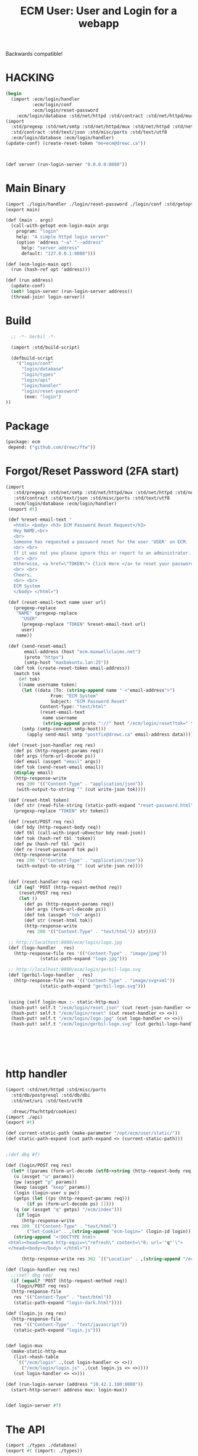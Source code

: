 #+TITLE: ECM User: User and Login for a webapp

Backwards compatible!

* HACKING

#+begin_src scheme
  (begin
    (import :ecm/login/handler
            :ecm/login/conf
            :ecm/login/reset-password
  	  :ecm/login/database :std/net/httpd :std/contract :std/net/httpd/mux)
  (import
    :std/pregexp :std/net/smtp :std/net/httpd/mux :std/net/httpd :std/net/uri
    :std/contract :std/text/json :std/misc/ports :std/text/utf8
    :ecm/login/database :ecm/login/handler)
  (update-conf) (create-reset-token "me+ecm@drewc.ca"))



  (def server (run-login-server "0.0.0.0:8080"))
#+end_src


* Main Binary

#+begin_src scheme :tangle login.ss
  (import ./login/handler ./login/reset-password ./login/conf :std/getopt)
  (export main)

  (def (main . args)
    (call-with-getopt ecm-login-main args
      program: "login"
      help: "A simple httpd login server"
      (option 'address "-a" "--address"
        help: "server address"
        default: "127.0.0.1:8080")))

  (def (ecm-login-main opt)
    (run (hash-ref opt 'address)))

  (def (run address)
    (update-conf)
    (set! login-server (run-login-server address))
    (thread-join! login-server))

#+end_src


* Build

#+begin_src scheme :tangle ./build.ss :shebang #!/usr/bin/env gxi
    ;; -*- Gerbil -*-

    (import :std/build-script)

    (defbuild-script
      '("login/conf"
        "login/database"
        "login/types"
        "login/api"
        "login/handler"
        "login/reset-password"
         (exe: "login")
  ))
#+end_src

* Package

#+begin_src scheme :tangle gerbil.pkg
   (package: ecm
    depend: ("github.com/drewc/ftw"))

#+end_src

* Forgot/Reset Password (2FA start)

#+begin_src scheme :tangle login/reset-password.ss
 (import
    :std/pregexp :std/net/smtp :std/net/httpd/mux :std/net/httpd :std/net/uri
    :std/contract :std/text/json :std/misc/ports :std/text/utf8
    :ecm/login/database :ecm/login/handler)
  (export #t)

  (def %reset-email-text "
    <html> <body> <h3> ECM Password Reset Request</h3>
    Hey NAME,<br>
    <br>
    Someone has requested a password reset for the user 'USER' on ECM.
    <br> <br>
    If it was not you please ignore this or report to an administrator.
    <br> <br>
    Otherwise, <a href=\"TOKEN\"> Click Here </a> to reset your password.
    <br> <br>
    Cheers,
    <br> <br>
    ECM System
    </body> </html>")

  (def (reset-email-text name user url)
    (pregexp-replace
     "NAME" (pregexp-replace
  	   "USER"
  	   (pregexp-replace "TOKEN" %reset-email-text url)
  	   user)
     name))

  (def (send-reset-email
        email-address (host "ecm.maxwellclaims.net")
        (proto "https")
        (smtp-host "maxbakuntu.lan:25"))
    (def tok (create-reset-token email-address))
    (match tok 
      (#f tok)
      ([name username token]
       (let ((data [To: (string-append name " <"email-address">")
  	              From: "ECM System"
  	              Subject: "ECM Password Reset"
  		      Content-Type: "text/html"
  		      (reset-email-text
  		       name username
  		       (string-append proto "://" host "/ecm/login/reset?tok=" token))])
  	   (smtp (smtp-connect smtp-host)))
         (apply send-mail smtp "postfix@drewc.ca" email-address data)))))

  (def (reset-json-handler req res)
    (def ps (http-request-params req))
    (def args (form-url-decode ps))
    (def email (assget "email" args))
    (def tok (send-reset-email email))
    (display email)
    (http-response-write
     res 200 '(("Content-Type" . "application/json"))
     (with-output-to-string "" (cut write-json tok))))

  (def (reset-html token)
    (def str (read-file-string (static-path-expand "reset-password.html")))
    (pregexp-replace "TOKEN" str token))

  (def (reset/POST req res)
    (def bdy (http-request-body req))
    (def tbl (call-with-input-u8vector bdy read-json))
    (def tok (hash-ref tbl 'token))
    (def pw (hash-ref tbl 'pw))
    (def re (reset-password tok pw))
    (http-response-write
     res 200 '(("Content-Type" . "application/json"))
     (with-output-to-string "" (cut write-json re))))
     
    
  (def (reset-handler req res)
    (if (eq? 'POST (http-request-method req))
      (reset/POST req res)
      (let ()
        (def ps (http-request-params req))
        (def args (form-url-decode ps))
        (def tok (assget "tok" args))
        (def str (reset-html tok))
        (http-response-write
         res 200 '(("Content-Type" . "text/html")) str))))

  ;; http://localhost:8080/ecm/login/logo.jpg
  (def (logo-handler _ res)
    (http-response-file res '(("Content-Type" . "image/jpeg"))
  		      (static-path-expand "logo.jpg")))

  ;; http://localhost:8080/ecm/login/gerbil-logo.svg  
  (def (gerbil-logo-handler _ res)
    (http-response-file res '(("Content-Type" . "image/svg+xml"))
  		      (static-path-expand "gerbil-logo.svg")))


  (using (self login-mux :- static-http-mux)
   (hash-put! self.t "/ecm/login/reset.json" (cut reset-json-handler <> <>))
   (hash-put! self.t "/ecm/login/reset" (cut reset-handler <> <>))
   (hash-put! self.t "/ecm/login/logo.jpg" (cut logo-handler <> <>))
   (hash-put! self.t "/ecm/login/gerbil-logo.svg" (cut gerbil-logo-handler <> <>)))



         
         

#+end_src


* http handler

#+begin_src scheme :tangle ./login/handler.ss
  (import :std/net/httpd :std/misc/ports
  	:std/db/postgresql :std/db/dbi
  	:std/net/uri :std/text/utf8

  	:drewc/ftw/httpd/cookies)
  (import ./api)
  (export #t)

  (def current-static-path (make-parameter "/opt/ecm/user/static/"))
  (def static-path-expand (cut path-expand <> (current-static-path)))


  ;(def dbg #f)

  (def (login/POST req res)
    (let* ((params (form-url-decode (utf8->string (http-request-body req))))
  	 (u (assget "u" params))
  	 (pw (assget "p" params))
  	 (keep (assget "keep" params))
  	 (login (login-user u pw))
  	 (getps (let ((ps (http-request-params req)))
  		  (if ps (form-url-decode ps) [])))
  	 (q (or (assget "q" getps) "/ecm/index")))
      (if login 
        (http-response-write
  	res 200 `(("Content-Type" . "text/html")
  		  ("Set-Cookie" . ,(string-append "ecm-login=" (login-id login))))
  	 (string-append "<!DOCTYPE html>
   <html><head><meta http-equiv=\"refresh\" content=\"0; url='"q"'\">
   </head><body></body> </html>"))
        
        (http-response-write res 302 `(("Location" . ,(string-append "/ecm/login?_f&q=" q))) #f))))

  (def (login-handler req res)
    ;;(set! dbg req)
    (if (equal? 'POST (http-request-method req))
      (login/POST req res)
    (http-response-file
     res '(("Content-Type" . "text/html"))
     (static-path-expand "login-dark.html"))))

  (def (login.js req res)
    (http-response-file
     res '(("Content-Type" . "text/javascript"))
     (static-path-expand "login.js")))


  (def login-mux
    (make-static-http-mux
     (list->hash-table
      `(("/ecm/login" .,(cut login-handler <> <>))
        ("/ecm/login/login.js" .,(cut login.js <> <>))))
     (cut login-handler <> <>)))

  (def (run-login-server (address "10.42.1.100:8080"))
    (start-http-server! address mux: login-mux))


  (def login-server #f)
#+end_src

* The API

#+begin_src scheme :tangle ./login/api.ss
  (import ./types ./database)
  (export #t (import: ./types))

  (def (login-user username password)
    (def tbl (authenticate username password))
    (if (not tbl) tbl
        (make-login
         (hash-ref tbl 'id)
         (hash-ref tbl 'user_id) username
         (hash-ref tbl 'time) (hash-ref tbl 'until))))
#+end_src


* DONE The JavaScript

#+begin_src js :tangle ./static/login.js
  const ready = fn => document.readyState !== 'loading' ? fn() : document.addEventListener('DOMContentLoaded', fn);
   // Example POST method implementation:

  async function postDataReset(url = "", data = {}) {
      // Default options are marked with *
      const response = await fetch(url, {
  	method: "POST", // *GET, POST, PUT, DELETE, etc.
  	mode: "cors", // no-cors, *cors, same-origin
  	cache: "no-cache", // *default, no-cache, reload, force-cache, only-if-cached
  	//credentials: "same-origin", // include, *same-origin, omit
  	headers: {
  	    "Content-Type": "application/json",
  	    // 'Content-Type': 'application/x-www-form-urlencoded',
  	},
  	//redirect: "follow", // manual, *follow, error
  	//referrerPolicy: "no-referrer", // no-referrer, *no-referrer-when-downgrade, origin, origin-when-cross-origin, same-origin, strict-origin, strict-origin-when-cross-origin, unsafe-url
  	body: JSON.stringify(data), // body data type must match "Content-Type" header
      });

      if (response.ok) {
  	return response.json();
      } else {
  	return {
  	    error: response.statusText,
  	    status: response.status,
  	    response: response
  	}
      }
  }

  function raiseUnknownError(obj) {
      const ue = document.getElementById("UnknownError")

      ue.hidden = false 
      document.getElementById("resetForm").hidden = true
      document.getElementById("resetSpinner").hidden = true

      if (obj) {
  	try {
  	    ue.getElementsByTagName("code")[0].innerHTML = JSON.stringify(obj)
  	} catch (e) {
  	    console.error("Error in Raise:", e)
  	}
      }
  }

  function notifySuccess() {
      document.getElementById("UnknownError").hidden = true
      document.getElementById("resetForm").hidden = true
      document.getElementById("resetSpinner").hidden = true

      document.getElementById("resetSuccess").hidden = false
  }

  function send_reset_mail() {
      const email = document.getElementById("recoverInput").value 
      return fetch(`/ecm/login/reset.json?email=${encodeURIComponent(email)}`)
  	.then(e => e.json())
  }



  function addRecoverListener() {
      const form = document.getElementById("recoverForm");
      if (!form) return;

      const spin = document.getElementById("recoverSpinner"),
  	  done = document.getElementById("recoverSuccess"),
  	  nope = document.getElementById("recoverNotFound"),
  	  ue = document.getElementById("UnknownError")

      
      form.addEventListener("submit", (e) => {
  	e.preventDefault();

  	spin.hidden = false
  	form.hidden = true
  	done.hidden = true
  	nope.hidden = true
  	
  	try {
  	    send_reset_mail().then(res => {
  		console.log("Get results", res)
  		spin.hidden = true
  		res ? done.hidden = false : nope.hidden = false 
  		
  	    }).catch(e => {
  		console.log("unknown error", e)
  		spin.hidden = true
  		ue.hidden = false
  	    })
  	    
  	} catch(e) {
  	    spin.hidden = true
  	    ue.hidden = false
              console.warn('caught', e)
  	}
           
      })
  }
  	
  ready(function() {
      addRecoverListener()
      
      const form = document.getElementById("resetForm");
      if (form) {
  	
  	console.log('reset form here')

  	
          form.addEventListener("submit", function (event) {
    	    event.preventDefault();
              const args = new FormData(form),
    		  p = args.get("p"),
    		  rp = args.get("rp"),
    		  tok = args.get('token')

              document.getElementById("Invalid").style.display =  (p !== rp) ? "block" : "none";

    	    console.log('tok', tok, p, rp); 

    	    if (p === rp) {
  		const spin = document.getElementById("resetSpinner")
  		spin.hidden=false
  		form.hidden=true
  		
  		postDataReset("#", {
  		    token: tok,
  		    pw: p
  		}).then(res => {
  		    if (res.error) {
  			raiseUnknownError(res)
  		    } else {
  			console.log("get legit object", res)
  			notifySuccess()
  			setTimeout(() => document.location.href='/', 3500)
  		    }
  		}).catch(e => {
  		    raiseUnknownError()
  		    console.error("Unknown:", e)
  		})

  		
              }   
              
          })
      }

      const failure = new URLSearchParams(window.location.search).get("_f")
      if (typeof failure == "string") {
  	document.getElementById("Invalid").style.display = "block"
      }
  })

#+end_src
* The "login" struct

#+begin_src scheme tangle ./login/types.ss
    (export #t (struct-out login))
    (defstruct login (id user-id username effective expiry)
      transparent: #t)
#+end_src

* Database

#+begin_src scheme :tangle login/database.ss 
  (import ./conf :std/text/json :std/db/dbi :std/db/postgresql)
  (export #t)

  (def (database-connect)
     (let* ((db (conf-value '(database master)))
  	  (host (conf-value 'host db))
            (port (conf-value 'port db))
            (dbname (conf-value 'database db))
            (u (conf-value 'username db))
            (p (conf-value 'password db)))
       (sql-connect postgresql-connect host: host port: port user: u passwd: p db: dbname)))


  (def (authenticate username password)
    (def db (database-connect))
    (let (res (car (sql-eval-query db "SELECT login.login_user($1, $2)"
  				 username password)))
      (sql-close db)
      (if (not res) res
  	(call-with-input-string res read-json))))

  ;;; `create-reset-token` => (full-name username token) || #f
  (def (create-reset-token email)
    (def db (database-connect))
    (let (res (sql-eval-query
  	     db "SELECT person_short_name(person_id), username,
       login.\"create\"(app_user_id)
     FROM app_user RIGHT JOIN person USING (person_id)
     WHERE email_address = $1" email))
      (if (null? res) #f (vector->list (car res)))))

  (def (reset-password tok pw)
    (def db (database-connect))
    (let (res (sql-eval-query db "SELECT login.change_password($1, $2)" tok pw))
      (if (null? res) #f (car res))))
      
#+end_src

* Configuration

The config for the old version, and therefore our version, is stored
in =~/.ecm/json=.

#+begin_src scheme :tangle login/conf.ss
  (import :std/text/json)
  (export #t)

  (def conf #f)

  (def (update-conf (fname "~/.ecm/ecm.json"))
    (set! conf (call-with-input-file fname read-json)))

  (def (conf-value key (conf conf) reload: (r? #f))
    (def rest [])
    (when (list? key) (set! rest (cdr key)) (set! key (car key))) 
    (when (or (not conf) r?) (update-conf))
    (let ((res (hash-ref conf key (void))))
      (if (and (not (null? rest)) (hash-table? res))
        (conf-value rest res)
        res)))

#+end_src
